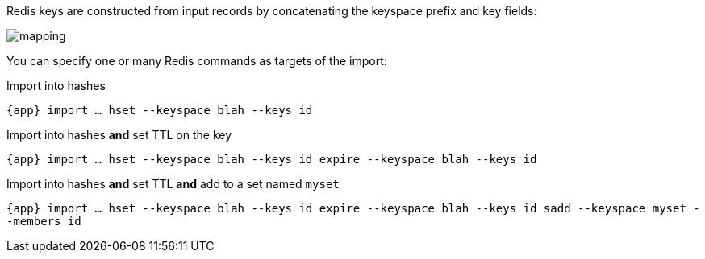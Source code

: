 Redis keys are constructed from input records by concatenating the keyspace prefix and key fields:

image::images/mapping.png[]

You can specify one or many Redis commands as targets of the import:

.Import into hashes
`{app} import ... hset --keyspace blah --keys id`

.Import into hashes *and* set TTL on the key
`{app} import ... hset --keyspace blah --keys id expire --keyspace blah --keys id`

.Import into hashes *and* set TTL *and* add to a set named `myset`
`{app} import ... hset --keyspace blah --keys id expire --keyspace blah --keys id sadd --keyspace myset --members id`
